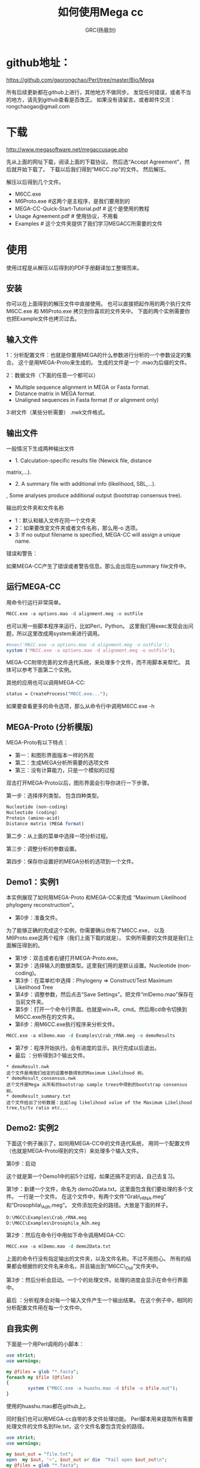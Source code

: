 #+TITLE: 如何使用Mega cc
#+AUTHOR: GRC(扬眉剑)
#+LATEX_CLASS: ctexart
 
* github地址：
https://github.com/gaorongchao/Perl/tree/master/Bio/Mega

所有后续更新都在github上进行，其他地方不做同步。
发现任何错误，或者不当的地方，请先到github查看是否改正。
如果没有请留言。或者邮件交流：rongchaogao@gmail.com
* 下载
http://www.megasoftware.net/megaccusage.php

先从上面的网址下载，阅读上面的下载协议。
然后选“Accept Agreement”，然后就开始下载了。
下载以后我们得到“M6CC.zip”的文件。
然后解压。

解压以后得到几个文件。
    * M6CC.exe
    * M6Proto.exe #这两个是主程序，是我们要用到的
    * MEGA-CC-Quick-Start-Tutorial.pdf # 这个是使用的教程
    * Usage Agreement.pdf # 使用协议，不用看
    * Examples # 这个文件夹提供了我们学习MEGACC所需要的文件
* 使用
使用过程是从解压以后得到的PDF手册翻译加工整理而来。
** 安装
你可以在上面得到的解压文件中直接使用。
也可以直接把起作用的两个执行文件M6CC.exe 和 M6Proto.exe
拷贝到你喜欢的文件夹中。
下面的两个实例需要你也把Example文件也拷贝过去。
** 输入文件
1：分析配置文件：也就是你要用MEGA的什么参数进行分析的一个参数设定的集合。
这个是用MEGA-Proto来生成的。
生成的文件是一个 .mao为后缀的文件。

2：数据文件（下面的任意一个都可以）
      * Multiple sequence alignment in MEGA or Fasta format. 
      * Distance matrix in MEGA format. 
      * Unaligned sequences in Fasta format (f or alignment only)

3:树文件（某些分析需要） .nwk文件格式。
** 输出文件
一般情况下生成两种输出文件

  * 1. Calculation-specific results file (Newick file, distance 
  matrix,…). 
  * 2. A summary file with additional info (likelihood, SBL,…). 
  , Some analyses produce additional output (bootstrap consensus 
  tree).
 
输出的文件夹和文件名称

 * 1：默认和输入文件在同一个文件夹
 * 2：如果要改变文件夹或者文件名称，那么用-o 选项。
 * 3: If no output filename is specified, MEGA-CC will assign a unique 
  name. 

错误和警告：

如果MEGA-CC产生了错误或者警告信息。那么会出现在summary file文件中。

** 运行MEGA-CC
用命令行运行非常简单。
#+BEGIN_SRC perl
  M6CC.exe -a options.mao -d alignment.meg -o outFile
#+END_SRC
也可以用一些脚本程序来运行，比如Perl，Python。
这里我们用exec发现会出问题，所以这里改成用system来进行调用。
#+BEGIN_SRC perl
  #exec('M6CC.exe -a options.mao -d alignment.meg -o outFile'); 
  system ('M6CC.exe -a options.mao -d alignment.meg -o outFile');
#+END_SRC
MEGA-CC附带完善的文件迭代系统，来处理多个文件，而不用脚本来帮忙。
具体可以参考下面第二个实例。

其他的应用也可以调用MEGA-CC:
#+BEGIN_SRC perl
status = CreateProcess("M6CC.exe...");
#+END_SRC
如果要查看更多的命令选项，那么从命令行中调用M6CC.exe -h

** MEGA-Proto (分析模版)
MEGA-Proto有以下特点：
  * 第一：和图形界面版本一样的外观
  * 第二：生成MEGA分析所需要的选项文件
  * 第三：没有计算能力，只是一个模拟的过程
#+END_SRC
双击打开MEGA-Proto以后，图形界面会引导你进行一下步骤。

第一步：选择序列类型。
包含四种类型。
#+BEGIN_SRC perl
  Nucleotide (non-coding)
  Nucleotide (coding)
  Protein (amino-acid)
  Distance matrix (MEGA format)
#+END_SRC

第二步：从上面的菜单中选择一项分析过程。

第三步：调整分析的参数设置。

第四步：保存你设置好的MEGA分析的选项到一个文件。

** Demo1：实例1
本实例展现了如何用MEGA-Proto 和MEGA-CC来完成
“Maximum Likelihood phylogeny reconstruction”。

 * 第0步：准备文件。
为了能够正确的完成这个实例，你需要确认你有了M6CC.exe，
以及M6Proto.exe这两个程序（我们上面下载的就是）。
实例所需要的文件就是我们上面解压得到的。
 *  第1步：双击或者右键打开MEGA-Proto.exe。
 *  第2步：选择输入的数据类型。这里我们用的是默认设置。Nucleotide (non-coding)。
 *  第3步：在菜单栏中选择：Phylogeny => Construct/Test Maximum Likelihood Tree
 *  第4步：调整参数，然后点击“Save Settings”。把文件“mlDemo.mao”保存在当前文件夹。
 *  第5步：打开一个命令行界面。也就是win+R，cmd。然后用cd命令切换到M6CC.exe所在的文件夹。
 *  第6步：用M6CC.exe执行程序来分析文件。
#+BEGIN_SRC perl
  M6CC.exe -a mlDemo.mao -d Examples\Crab_rRNA.meg -o demoResults
#+END_SRC
 *  第7步：程序开始执行。会有进度的显示。执行完成以后退出。
 *  最后 ：分析得到3个输出文件。
#+BEGIN_EXAMPLE
  ,* demoResult.nwk
  这个文件是用我们给定的设置参数得到的Maximum Likelihood 树。
  ,* demoResult_consensus.nwk
  这个文件是Mega 从所有的bootstrap sample trees中得到的bootstrap consensus树。
  ,* demoResult_summary.txt
  这个文件给出了分析数据：比如log likelihood value of the Maximum Likelihood tree,ts/tv ratio etc...
#+END_EXAMPLE
** Demo2: 实例2
下面这个例子展示了，如何用MEGA-CC中的文件迭代系统，
用同一个配置文件（也就是MEGA-Proto得到的文件）来处理多个输入文件。

第0步：启动

这个就是第一个Demo1中的前5个过程，如果还搞不定的话，自己去复习。

第1步：新建一个文件，命名为 demo2Data.txt。这里面包含我们要处理的多个文件。
        一行是一个文件。
        在这个文件中，有两个文件“Grab\_rRNA.meg” 和“Drosophila\_Adh.meg”。
        文件添加完全的路径。大致是下面的样子。
#+BEGIN_SRC perl
  D:\M6CC\Examples\Crab_rRNA.meg 
  D:\M6CC\Examples\Drosophila_Adh.meg
#+END_SRC
第2步：然后在命令行中用如下命令调用MEGA-CC:
#+BEGIN_SRC perl
  M6CC.exe -a mlDemo.mao -d demo2Data.txt
#+END_SRC
        
      
       上面的命令行没有指定输出的文件夹，以及文件名称。不过不用担心。
       所有的结果都会根据你的文件名来命名，并且输出到“M6CC\_Out”文件夹中。

第3步：然后分析会启动。一个个的处理文件。处理的进度会显示在命令行界面中。

最后 ：分析程序会对每一个输入文件产生一个输出结果。
        在这个例子中，相同的分析配置文件用在每一个文件中。

** 自我实例
下面是一个用Perl调用的小脚本：
#+BEGIN_SRC perl
  use strict;
  use warnings;
  
  my @files = glob "*.fasta";
  foreach my $file (@files)
  {
          system ("M6CC.exe -a huashu.mao -d $file -o $file.out");
  } 
#+END_SRC
使用的huashu.mao都在github上。

同时我们也可以用MEGA-cc自带的多文件处理功能。
Perl脚本用来提取所有需要处理文件的文件名到file.txt，这个文件名要包含完全的路径。
#+BEGIN_SRC perl
  use strict;
  use warnings;
  
  my $out_out = "file.txt";
  open  my $out, '>', $out_out or die  "Fail open $out_out\n";
  my @files = glob "*.fasta";
  foreach my $file (@files)
  {
          print $out "D:\\Less_less_region\\$file\n";
  }
  close  $out;
  
#+END_SRC
然后用上面的多个文件处理的方法：
#+BEGIN_SRC perl
  M6CC.exe -a huashu.mao -d file.txt
#+END_SRC
但是用上面的方法来处理文件的时候，只有一半的文件被处理，基本上是处理一个，跳过一个。
不知道是什么原因。解决办法是:在上面的输出文件名称到file.txt的时候，
每一个文件都输出两遍。仅仅是一种解决方案，没有找到真正原因。
#+BEGIN_SRC perl
  use strict;
  use warnings;
    
  my  $out_out = "file.txt";
  open  my $out, '>', $out_out or die  "Fail open $out_out\n";
  my @files = glob "*.fasta";
  foreach my $file (@files)
  {
          print $out "D:\\Less_less_region\\$file\n";
          print $out "D:\\Less_less_region\\$file\n";
  }
  close  $out;
#+END_SRC
* mao 文件简单解析
mao文件是我们用M6Proto.exe通过模拟分析得到的一个参数列表。
但是他的本质就是一个文本文件。我们可以用文本编辑器打开。
#+BEGIN_SRC perl
  ; Please do not edit this file! If this file is modified, results are unpredictable.
  ; Instead of modifying this file, simply create a new MEGA Analysis Options file by using the MEGA Prototyper.
  [ MEGAinfo ]
  ver=0
  [ DataSettings ]
  datatype=snNucleotide
  containsCodingNuc=False
  missingBaseSymbol=?
  identicalBaseSymbol=.
  gapSymbol=-
  [ ProcessTypes ]
  ppInfer=true
  ppNJ=true
  [ AnalysisSettings ]
  Analysis=Phylogeny Reconstruction
  Scope=All Selected Taxa
  Statistical Method=Neighbor-joining
  Phylogeny Test=====================
  Test of Phylogeny=Bootstrap method
  No. of Bootstrap Replications=500
  Substitution Model=====================
  Substitutions Type=Nucleotide
  Model/Method=p-distance
  Substitutions to Include=d: Transitions + Transversions
  Rates and Patterns=====================
  Rates among Sites=Uniform rates
  Gamma Parameter=Not Applicable
  Pattern among Lineages=Same (Homogeneous)
  Data Subset to Use=====================
  Gaps/Missing Data Treatment=Pairwise deletion
  Site Coverage Cutoff (%)=Not Applicable
#+END_SRC
虽然文件的第一行，不让我们修改，但是我们仔细看一下每一行的意思以后。
完全可以进行小的改动。这样就不必要每一个小的改动，都去使用M6Proto.exe
这个程序。

比如，上面有一行 No. of Bootstrap Replications=500。
这个我们非常容易理解，就是设置Bootstrap的次数，如果你想改成1000，那就直接从mao文件
中修改吧。
* 在Linux下如何使用
官方的说法是现在只支持windows系统，暂时还不支持Mac和Linux。
Mega只能用最大4G的内存。

MEGA CC is developed for use on Microsoft Windows operating systems, 
including XP, Vista, Windows 7, and Windows 8. 
The version is limited to 32-bit execution, but should run fine on 64-bit systems.
32-bit limitations will still apply ex. 
MEGA can only use max 4gb of memory. 
At this time Mac and Linux are not supported.
